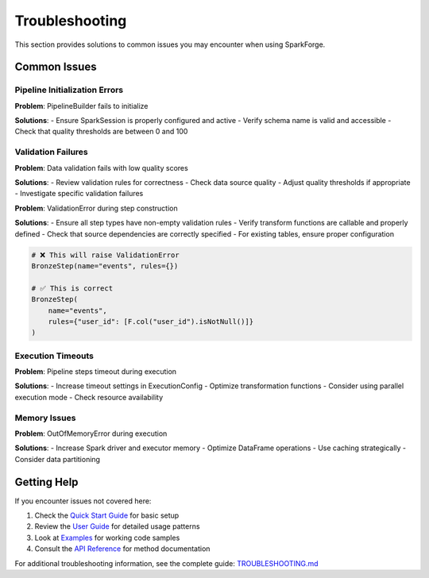 Troubleshooting
==============

This section provides solutions to common issues you may encounter when using SparkForge.

Common Issues
-------------

Pipeline Initialization Errors
~~~~~~~~~~~~~~~~~~~~~~~~~~~~~~

**Problem**: PipelineBuilder fails to initialize

**Solutions**:
- Ensure SparkSession is properly configured and active
- Verify schema name is valid and accessible
- Check that quality thresholds are between 0 and 100

Validation Failures
~~~~~~~~~~~~~~~~~~

**Problem**: Data validation fails with low quality scores

**Solutions**:
- Review validation rules for correctness
- Check data source quality
- Adjust quality thresholds if appropriate
- Investigate specific validation failures

**Problem**: ValidationError during step construction

**Solutions**:
- Ensure all step types have non-empty validation rules
- Verify transform functions are callable and properly defined
- Check that source dependencies are correctly specified
- For existing tables, ensure proper configuration

.. code-block:: python

   # ❌ This will raise ValidationError
   BronzeStep(name="events", rules={})
   
   # ✅ This is correct
   BronzeStep(
       name="events", 
       rules={"user_id": [F.col("user_id").isNotNull()]}
   )

Execution Timeouts
~~~~~~~~~~~~~~~~~

**Problem**: Pipeline steps timeout during execution

**Solutions**:
- Increase timeout settings in ExecutionConfig
- Optimize transformation functions
- Consider using parallel execution mode
- Check resource availability

Memory Issues
~~~~~~~~~~~~

**Problem**: OutOfMemoryError during execution

**Solutions**:
- Increase Spark driver and executor memory
- Optimize DataFrame operations
- Use caching strategically
- Consider data partitioning

Getting Help
------------

If you encounter issues not covered here:

1. Check the `Quick Start Guide <quick_start_5_min.html>`_ for basic setup
2. Review the `User Guide <user_guide.html>`_ for detailed usage patterns
3. Look at `Examples <examples/index.html>`_ for working code samples
4. Consult the `API Reference <api_reference.html>`_ for method documentation

For additional troubleshooting information, see the complete guide: `TROUBLESHOOTING.md <markdown/TROUBLESHOOTING.md>`_
